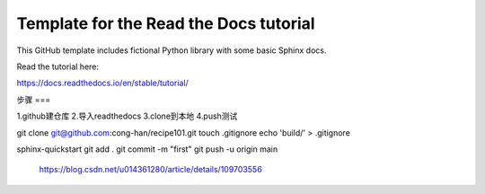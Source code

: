 Template for the Read the Docs tutorial
=======================================

This GitHub template includes fictional Python library
with some basic Sphinx docs.

Read the tutorial here:

https://docs.readthedocs.io/en/stable/tutorial/

步骤
===

1.github建仓库
2.导入readthedocs
3.clone到本地
4.push测试

git clone git@github.com:cong-han/recipe101.git
touch .gitignore
echo 'build/' > .gitignore

sphinx-quickstart
git add .
git commit -m "first"
git push -u origin main 
    https://blog.csdn.net/u014361280/article/details/109703556